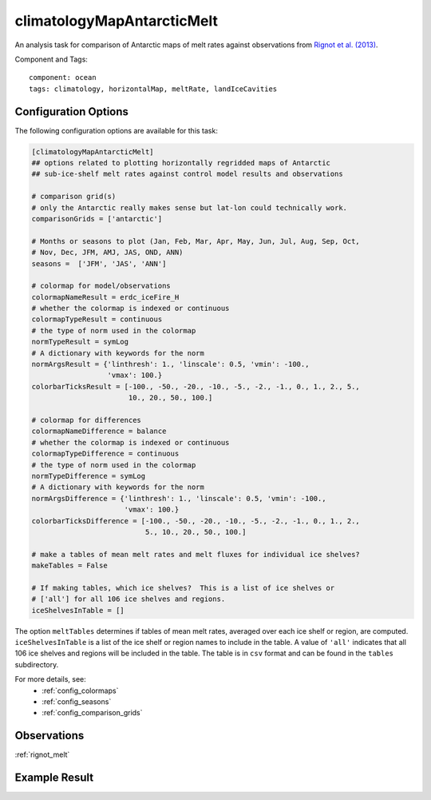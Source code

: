 .. _task_climatologyMapAntarcticMelt:

climatologyMapAntarcticMelt
===========================

An analysis task for comparison of Antarctic maps of melt rates against
observations from `Rignot et al. (2013)`_.

Component and Tags::

  component: ocean
  tags: climatology, horizontalMap, meltRate, landIceCavities


Configuration Options
---------------------

The following configuration options are available for this task:

.. code-block:: cfg

    [climatologyMapAntarcticMelt]
    ## options related to plotting horizontally regridded maps of Antarctic
    ## sub-ice-shelf melt rates against control model results and observations

    # comparison grid(s)
    # only the Antarctic really makes sense but lat-lon could technically work.
    comparisonGrids = ['antarctic']

    # Months or seasons to plot (Jan, Feb, Mar, Apr, May, Jun, Jul, Aug, Sep, Oct,
    # Nov, Dec, JFM, AMJ, JAS, OND, ANN)
    seasons =  ['JFM', 'JAS', 'ANN']

    # colormap for model/observations
    colormapNameResult = erdc_iceFire_H
    # whether the colormap is indexed or continuous
    colormapTypeResult = continuous
    # the type of norm used in the colormap
    normTypeResult = symLog
    # A dictionary with keywords for the norm
    normArgsResult = {'linthresh': 1., 'linscale': 0.5, 'vmin': -100.,
                      'vmax': 100.}
    colorbarTicksResult = [-100., -50., -20., -10., -5., -2., -1., 0., 1., 2., 5.,
                           10., 20., 50., 100.]

    # colormap for differences
    colormapNameDifference = balance
    # whether the colormap is indexed or continuous
    colormapTypeDifference = continuous
    # the type of norm used in the colormap
    normTypeDifference = symLog
    # A dictionary with keywords for the norm
    normArgsDifference = {'linthresh': 1., 'linscale': 0.5, 'vmin': -100.,
                          'vmax': 100.}
    colorbarTicksDifference = [-100., -50., -20., -10., -5., -2., -1., 0., 1., 2.,
                               5., 10., 20., 50., 100.]

    # make a tables of mean melt rates and melt fluxes for individual ice shelves?
    makeTables = False

    # If making tables, which ice shelves?  This is a list of ice shelves or
    # ['all'] for all 106 ice shelves and regions.
    iceShelvesInTable = []

The option ``meltTables`` determines if tables of mean melt rates, averaged
over each ice shelf or region, are computed.  ``iceShelvesInTable`` is a list
of the ice shelf or region names to include in the table.  A value of ``'all'``
indicates that all 106 ice shelves and regions will be included in the table.
The table is in ``csv`` format and can be found in the ``tables`` subdirectory.

For more details, see:
 * :ref:`config_colormaps`
 * :ref:`config_seasons`
 * :ref:`config_comparison_grids`

Observations
------------

:ref:`rignot_melt`

Example Result
--------------

.. image:: examples/ant_melt.png
   :width: 720 px
   :align: center

.. _`Rignot et al. (2013)`: http://doi.org/10.1126/science.1235798